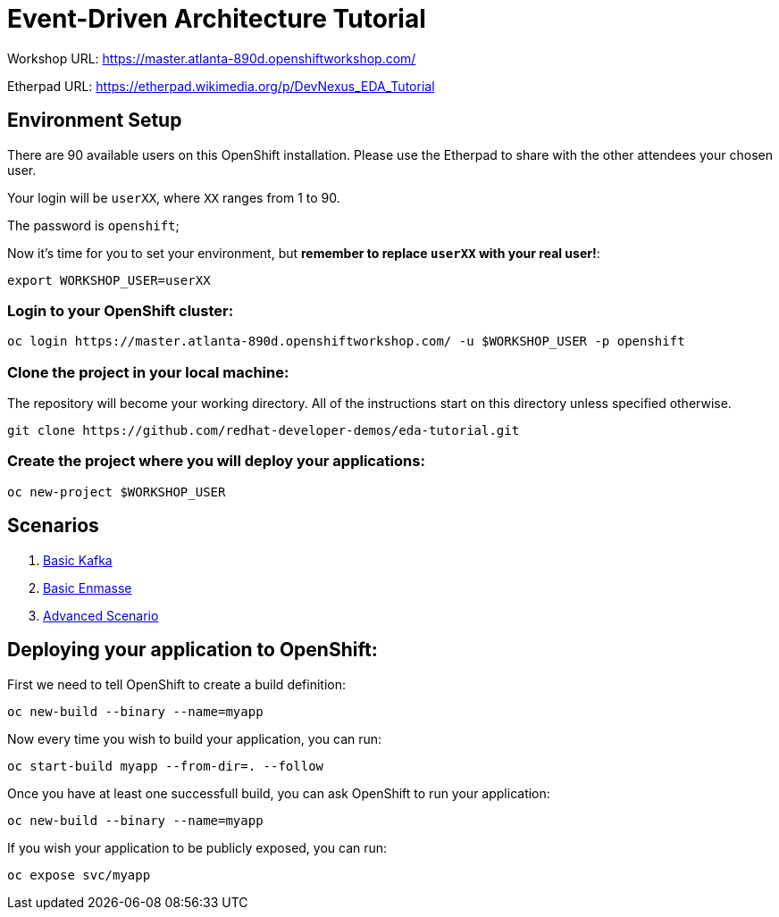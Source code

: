 # Event-Driven Architecture Tutorial

Workshop URL: https://master.atlanta-890d.openshiftworkshop.com/

Etherpad URL: https://etherpad.wikimedia.org/p/DevNexus_EDA_Tutorial

## Environment Setup

There are 90 available users on this OpenShift installation. Please use the Etherpad to share with the other attendees your chosen user.

Your login will be `userXX`, where `XX` ranges from 1 to 90.

The password is `openshift`;

Now it's time for you to set your environment, but *remember to replace `userXX` with your real user!*:

[source,bash]
---- 
export WORKSHOP_USER=userXX
----

### Login to your OpenShift cluster:

[source,bash]
---- 
oc login https://master.atlanta-890d.openshiftworkshop.com/ -u $WORKSHOP_USER -p openshift
----

### Clone the project in your local machine:

The repository will become your working directory. All of the instructions start on this directory unless specified otherwise.

[source,bash]
----
git clone https://github.com/redhat-developer-demos/eda-tutorial.git
----

### Create the project where you will deploy your applications:

[source,bash]
----
oc new-project $WORKSHOP_USER
----

## Scenarios

. link:2-kafka-basic.adoc[Basic Kafka]
. link:3-enmasse-basic.adoc[Basic Enmasse]
. link:4-advanced-scenario.adoc[Advanced Scenario]

== Deploying your application to OpenShift:

First we need to tell OpenShift to create a build definition:

[source,bash]
----
oc new-build --binary --name=myapp
----

Now every time you wish to build your application, you can run:

[source,bash]
----
oc start-build myapp --from-dir=. --follow
----

Once you have at least one successfull build, you can ask OpenShift to run your application:

[source,bash]
----
oc new-build --binary --name=myapp
----

If you wish your application to be publicly exposed, you can run:

[source,bash]
----
oc expose svc/myapp
----
